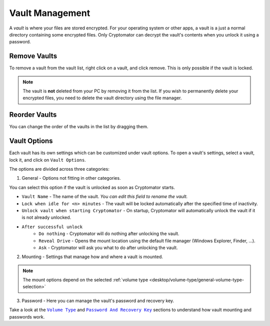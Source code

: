 Vault Management
================

A *vault* is where your files are stored encrypted.
For your operating system or other apps, a vault is a just a normal directory containing some encrypted files.
Only Cryptomator can decrypt the vault's contents when you unlock it using a password.


.. _desktop/vault-management/remove-vaults:

Remove Vaults
-------------

To remove a vault from the vault list, right click on a vault, and click remove. 
This is only possible if the vault is locked.

.. note::

    The vault is **not** deleted from your PC by removing it from the list. If you wish to permanently delete your encrypted files, you need to delete the vault directory using the file manager.


.. _desktop/vault-management/reorder-vaults:

Reorder Vaults
--------------

You can change the order of the vaults in the list by dragging them.

.. image:: ../img/desktop/move-vaults.gif
    :alt: How to reorder vaults


.. _desktop/vault-management/vault-options:

Vault Options
-------------

Each vault has its own settings which can be customized under vault options.
To open a vault's settings, select a vault, lock it, and click on ``Vault Options``.


The options are divided across three categories:

1. General - Options not fitting in other categories.

You can select this option if the vault is unlocked as soon as Cryptomator starts.

.. image:: ../img/desktop/vault-options-general.png
    :alt: General vault options

- ``Vault Name`` - The name of the vault. *You can edit this field to rename the vault.*
- ``Lock when idle for <n> minutes`` - The vault will be locked automatically after the specified time of inactivity.
- ``Unlock vault when starting Cryptomator`` - On startup, Cryptomator will automatically unlock the vault if it is not already unlocked.
- ``After successful unlock``
    - ``Do nothing`` - Cryptomator will do nothing after unlocking the vault.
    - ``Reveal Drive`` - Opens the mount location using the default file manager (Windows Explorer, Finder, …).
    - ``Ask`` - Cryptomator will ask you what to do after unlocking the vault.

2. Mounting - Settings that manage how and where a vault is mounted.

.. note:: The mount options depend on the selected :ref:`volume type <desktop/volume-type/general-volume-type-selection>`

.. image:: ../img/desktop/vault-options-mounting.png
    :alt: Vault options for mounting

3. Password - Here you can manage the vault's password and recovery key.

.. image:: ../img/desktop/vault-options-password.png
    :alt: Vault options regarding the password




Take a look at the |Mounting|_ and |Password|_ sections to understand how vault mounting and passwords work.

.. |Mounting| replace:: ``Volume Type``
.. _Mounting: ../volume-type/

.. |Password| replace:: ``Password And Recovery Key``
.. _Password: ../password-and-recovery-key/

